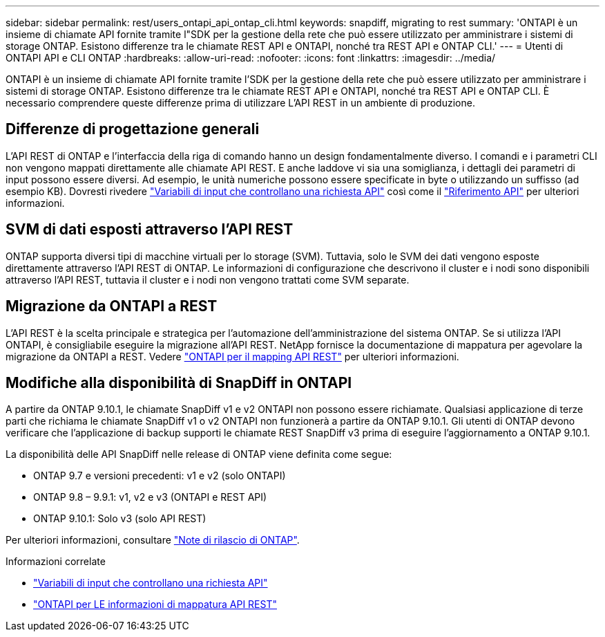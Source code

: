 ---
sidebar: sidebar 
permalink: rest/users_ontapi_api_ontap_cli.html 
keywords: snapdiff, migrating to rest 
summary: 'ONTAPI è un insieme di chiamate API fornite tramite l"SDK per la gestione della rete che può essere utilizzato per amministrare i sistemi di storage ONTAP. Esistono differenze tra le chiamate REST API e ONTAPI, nonché tra REST API e ONTAP CLI.' 
---
= Utenti di ONTAPI API e CLI ONTAP
:hardbreaks:
:allow-uri-read: 
:nofooter: 
:icons: font
:linkattrs: 
:imagesdir: ../media/


[role="lead"]
ONTAPI è un insieme di chiamate API fornite tramite l'SDK per la gestione della rete che può essere utilizzato per amministrare i sistemi di storage ONTAP. Esistono differenze tra le chiamate REST API e ONTAPI, nonché tra REST API e ONTAP CLI. È necessario comprendere queste differenze prima di utilizzare L'API REST in un ambiente di produzione.



== Differenze di progettazione generali

L'API REST di ONTAP e l'interfaccia della riga di comando hanno un design fondamentalmente diverso. I comandi e i parametri CLI non vengono mappati direttamente alle chiamate API REST. E anche laddove vi sia una somiglianza, i dettagli dei parametri di input possono essere diversi. Ad esempio, le unità numeriche possono essere specificate in byte o utilizzando un suffisso (ad esempio KB). Dovresti rivedere link:input_variables.html["Variabili di input che controllano una richiesta API"] così come il link:../reference/api_reference.html["Riferimento API"] per ulteriori informazioni.



== SVM di dati esposti attraverso l'API REST

ONTAP supporta diversi tipi di macchine virtuali per lo storage (SVM). Tuttavia, solo le SVM dei dati vengono esposte direttamente attraverso l'API REST di ONTAP. Le informazioni di configurazione che descrivono il cluster e i nodi sono disponibili attraverso l'API REST, tuttavia il cluster e i nodi non vengono trattati come SVM separate.



== Migrazione da ONTAPI a REST

L'API REST è la scelta principale e strategica per l'automazione dell'amministrazione del sistema ONTAP. Se si utilizza l'API ONTAPI, è consigliabile eseguire la migrazione all'API REST. NetApp fornisce la documentazione di mappatura per agevolare la migrazione da ONTAPI a REST. Vedere link:../migrate/mapping.html["ONTAPI per il mapping API REST"] per ulteriori informazioni.



== Modifiche alla disponibilità di SnapDiff in ONTAPI

A partire da ONTAP 9.10.1, le chiamate SnapDiff v1 e v2 ONTAPI non possono essere richiamate. Qualsiasi applicazione di terze parti che richiama le chiamate SnapDiff v1 o v2 ONTAPI non funzionerà a partire da ONTAP 9.10.1. Gli utenti di ONTAP devono verificare che l'applicazione di backup supporti le chiamate REST SnapDiff v3 prima di eseguire l'aggiornamento a ONTAP 9.10.1.

La disponibilità delle API SnapDiff nelle release di ONTAP viene definita come segue:

* ONTAP 9.7 e versioni precedenti: v1 e v2 (solo ONTAPI)
* ONTAP 9.8 – 9.9.1: v1, v2 e v3 (ONTAPI e REST API)
* ONTAP 9.10.1: Solo v3 (solo API REST)


Per ulteriori informazioni, consultare link:../rn/whats_new.html["Note di rilascio di ONTAP"].

.Informazioni correlate
* link:../rest/input_variables.html["Variabili di input che controllano una richiesta API"]
* https://library.netapp.com/ecm/ecm_download_file/ECMLP2879870["ONTAPI per LE informazioni di mappatura API REST"^]

